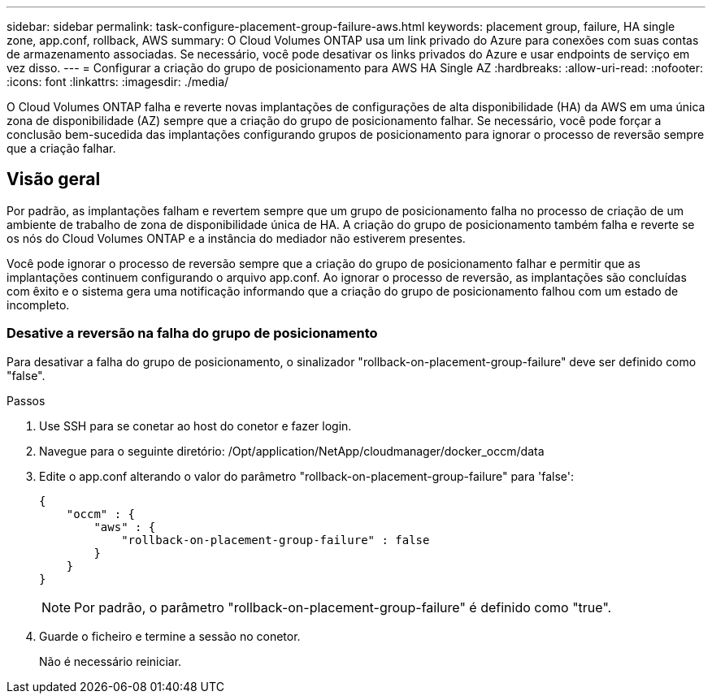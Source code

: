 ---
sidebar: sidebar 
permalink: task-configure-placement-group-failure-aws.html 
keywords: placement group, failure, HA single zone, app.conf, rollback, AWS 
summary: O Cloud Volumes ONTAP usa um link privado do Azure para conexões com suas contas de armazenamento associadas. Se necessário, você pode desativar os links privados do Azure e usar endpoints de serviço em vez disso. 
---
= Configurar a criação do grupo de posicionamento para AWS HA Single AZ
:hardbreaks:
:allow-uri-read: 
:nofooter: 
:icons: font
:linkattrs: 
:imagesdir: ./media/


[role="lead"]
O Cloud Volumes ONTAP falha e reverte novas implantações de configurações de alta disponibilidade (HA) da AWS em uma única zona de disponibilidade (AZ) sempre que a criação do grupo de posicionamento falhar. Se necessário, você pode forçar a conclusão bem-sucedida das implantações configurando grupos de posicionamento para ignorar o processo de reversão sempre que a criação falhar.



== Visão geral

Por padrão, as implantações falham e revertem sempre que um grupo de posicionamento falha no processo de criação de um ambiente de trabalho de zona de disponibilidade única de HA. A criação do grupo de posicionamento também falha e reverte se os nós do Cloud Volumes ONTAP e a instância do mediador não estiverem presentes.

Você pode ignorar o processo de reversão sempre que a criação do grupo de posicionamento falhar e permitir que as implantações continuem configurando o arquivo app.conf. Ao ignorar o processo de reversão, as implantações são concluídas com êxito e o sistema gera uma notificação informando que a criação do grupo de posicionamento falhou com um estado de incompleto.



=== Desative a reversão na falha do grupo de posicionamento

Para desativar a falha do grupo de posicionamento, o sinalizador "rollback-on-placement-group-failure" deve ser definido como "false".

.Passos
. Use SSH para se conetar ao host do conetor e fazer login.
. Navegue para o seguinte diretório: /Opt/application/NetApp/cloudmanager/docker_occm/data
. Edite o app.conf alterando o valor do parâmetro "rollback-on-placement-group-failure" para 'false':
+
[listing]
----
{
    "occm" : {
        "aws" : {
            "rollback-on-placement-group-failure" : false
        }
    }
}
----
+

NOTE: Por padrão, o parâmetro "rollback-on-placement-group-failure" é definido como "true".

. Guarde o ficheiro e termine a sessão no conetor.
+
Não é necessário reiniciar.


